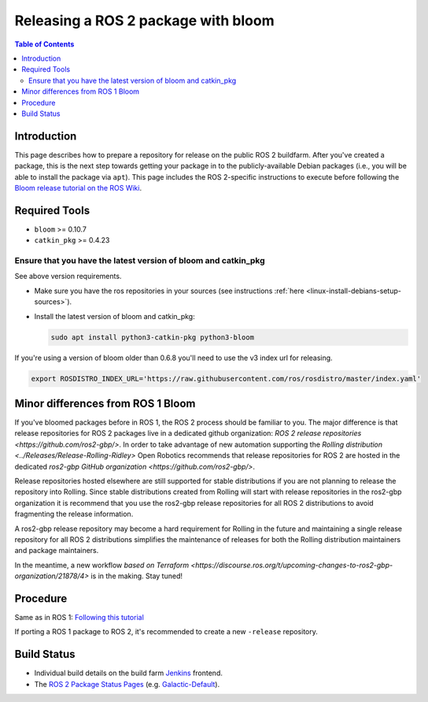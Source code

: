 .. redirect-from::

    Releasing-a-ROS-2-package-with-bloom
    Guides/Releasing-a-ROS-2-package-with-bloom
    Tutorials/Releasing-a-ROS-2-package-with-bloom

Releasing a ROS 2 package with bloom
====================================

.. contents:: Table of Contents
   :depth: 2
   :local:

Introduction
------------

This page describes how to prepare a repository for release on the public ROS 2 buildfarm. After you've created a package, this is the next step towards getting your package in to the publicly-available Debian packages (i.e., you will be able to install the package via ``apt``). This page includes the ROS 2-specific instructions to execute before following the `Bloom release tutorial on the ROS Wiki <https://wiki.ros.org/bloom/Tutorials/FirstTimeRelease>`__.

Required Tools
--------------

* ``bloom`` >= 0.10.7
* ``catkin_pkg`` >= 0.4.23

Ensure that you have the latest version of bloom and catkin_pkg
^^^^^^^^^^^^^^^^^^^^^^^^^^^^^^^^^^^^^^^^^^^^^^^^^^^^^^^^^^^^^^^

See above version requirements.


*
  Make sure you have the ros repositories in your sources (see instructions :ref:`here <linux-install-debians-setup-sources>`).

*
  Install the latest version of bloom and catkin_pkg:

  .. code-block:: bash

     sudo apt install python3-catkin-pkg python3-bloom

If you're using a version of bloom older than 0.6.8 you'll need to use the v3 index url for releasing.

.. code-block:: bash

   export ROSDISTRO_INDEX_URL='https://raw.githubusercontent.com/ros/rosdistro/master/index.yaml'

Minor differences from ROS 1 Bloom
----------------------------------

If you've bloomed packages before in ROS 1, the ROS 2 process should be familiar to you.
The major difference is that release repositories for ROS 2 packages live in a dedicated github organization:
`ROS 2 release repositories <https://github.com/ros2-gbp/>`.
In order to take advantage of new automation supporting the `Rolling distribution <../Releases/Release-Rolling-Ridley>` Open Robotics recommends that release repositories for ROS 2 are hosted in the dedicated `ros2-gbp GitHub organization <https://github.com/ros2-gbp/>`.

Release repositories hosted elsewhere are still supported for stable distributions if you are not planning to release the repository into Rolling.
Since stable distributions created from Rolling will start with release repositories in the ros2-gbp organization it is recommend that you use the ros2-gbp release repositories for all ROS 2 distributions to avoid fragmenting the release information.

A ros2-gbp release repository may become a hard requirement for Rolling in the future and maintaining a single release repository for all ROS 2 distributions simplifies the maintenance of releases for both the Rolling distribution maintainers and package maintainers.

In the meantime, a new workflow
`based on Terraform <https://discourse.ros.org/t/upcoming-changes-to-ros2-gbp-organization/21878/4>`
is in the making. Stay tuned!

Procedure
---------

Same as in ROS 1: `Following this tutorial <https://wiki.ros.org/bloom/Tutorials/FirstTimeRelease>`__

If porting a ROS 1 package to ROS 2, it's recommended to create a new ``-release`` repository.

Build Status
------------

* Individual build details on the build farm `Jenkins <http://build.ros2.org/>`__ frontend.
* The `ROS 2 Package Status Pages <http://repo.ros2.org/status_page/>`__ (e.g. `Galactic-Default <http://repo.ros2.org/status_page/ros_galactic_default.html>`__).

